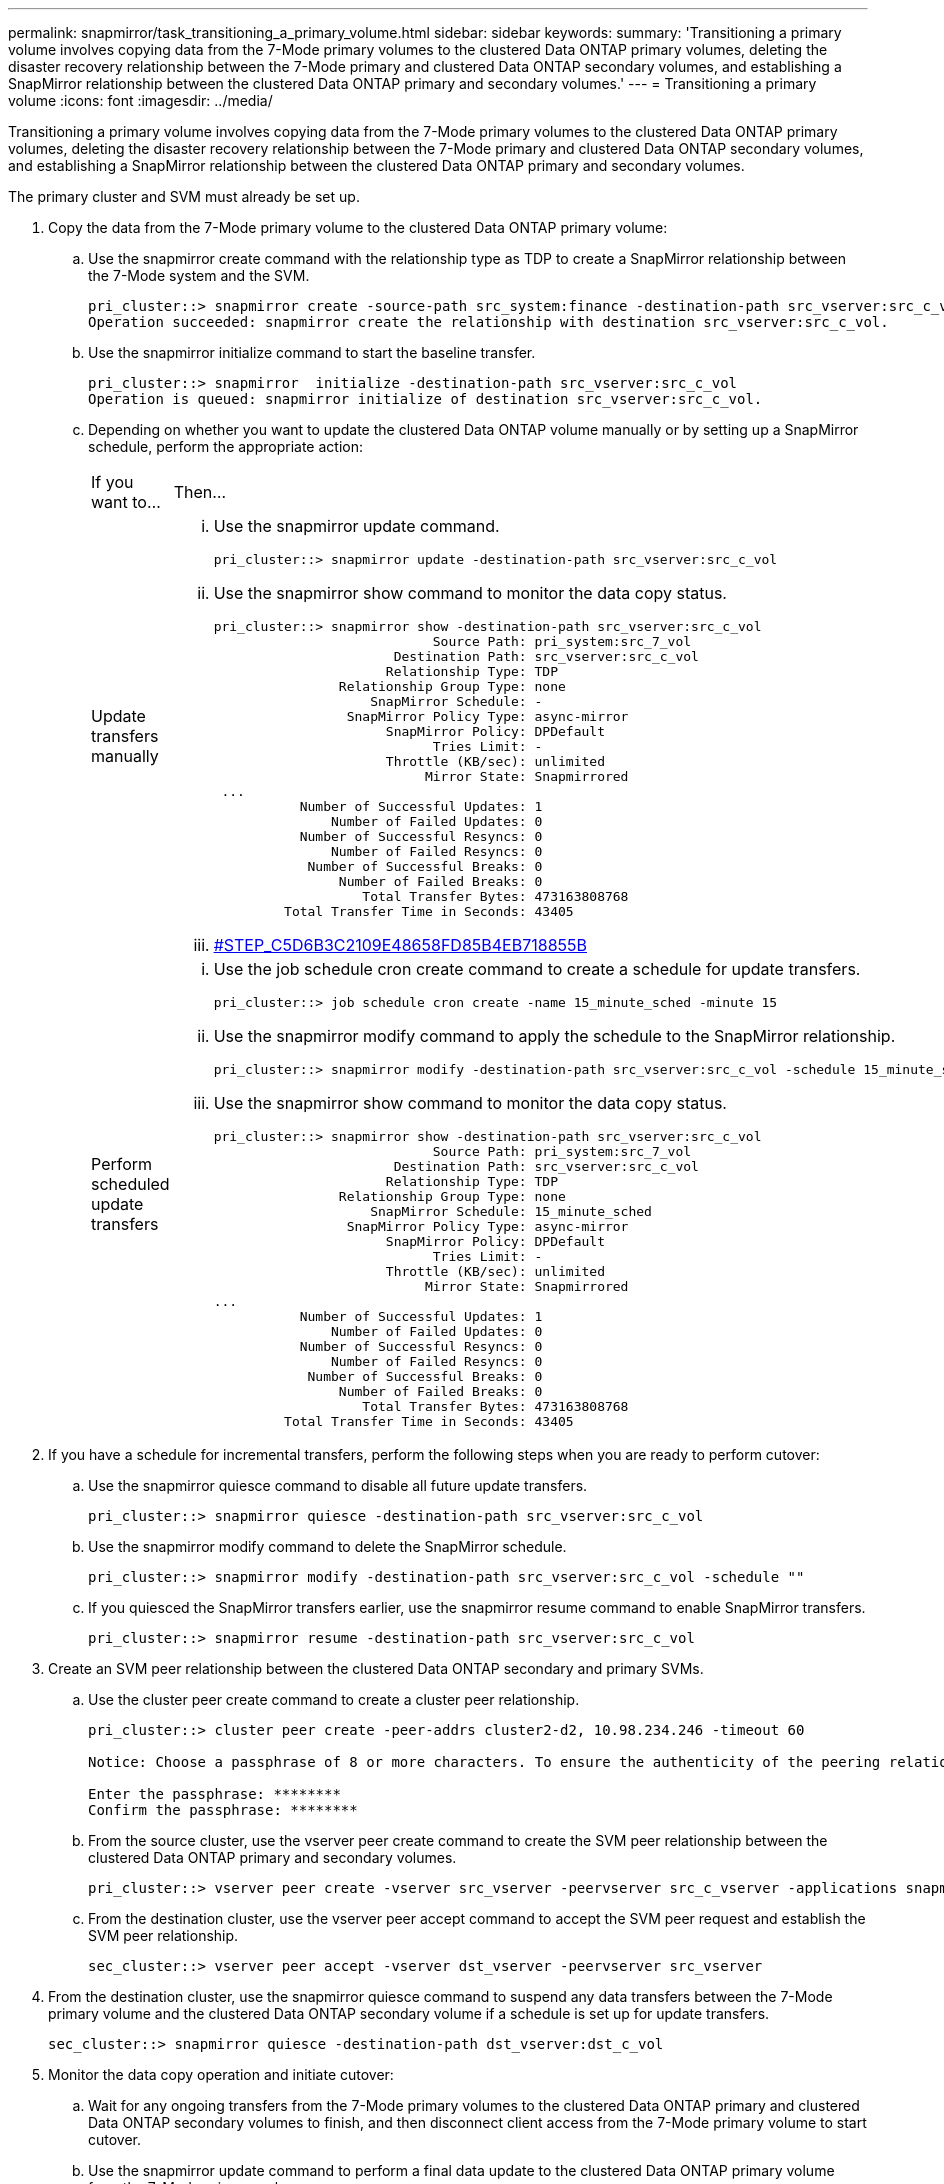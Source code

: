 ---
permalink: snapmirror/task_transitioning_a_primary_volume.html
sidebar: sidebar
keywords: 
summary: 'Transitioning a primary volume involves copying data from the 7-Mode primary volumes to the clustered Data ONTAP primary volumes, deleting the disaster recovery relationship between the 7-Mode primary and clustered Data ONTAP secondary volumes, and establishing a SnapMirror relationship between the clustered Data ONTAP primary and secondary volumes.'
---
= Transitioning a primary volume
:icons: font
:imagesdir: ../media/

[.lead]
Transitioning a primary volume involves copying data from the 7-Mode primary volumes to the clustered Data ONTAP primary volumes, deleting the disaster recovery relationship between the 7-Mode primary and clustered Data ONTAP secondary volumes, and establishing a SnapMirror relationship between the clustered Data ONTAP primary and secondary volumes.

The primary cluster and SVM must already be set up.

. Copy the data from the 7-Mode primary volume to the clustered Data ONTAP primary volume:
 .. Use the snapmirror create command with the relationship type as TDP to create a SnapMirror relationship between the 7-Mode system and the SVM.
+
----
pri_cluster::> snapmirror create -source-path src_system:finance -destination-path src_vserver:src_c_vol -type TDP
Operation succeeded: snapmirror create the relationship with destination src_vserver:src_c_vol.
----

 .. Use the snapmirror initialize command to start the baseline transfer.
+
----
pri_cluster::> snapmirror  initialize -destination-path src_vserver:src_c_vol
Operation is queued: snapmirror initialize of destination src_vserver:src_c_vol.
----

 .. Depending on whether you want to update the clustered Data ONTAP volume manually or by setting up a SnapMirror schedule, perform the appropriate action:
+
|===
| If you want to...| Then...
a|
Update transfers manually
a|

  ... Use the snapmirror update command.
+
----
pri_cluster::> snapmirror update -destination-path src_vserver:src_c_vol
----

  ... Use the snapmirror show command to monitor the data copy status.
+
----
pri_cluster::> snapmirror show -destination-path src_vserver:src_c_vol
                            Source Path: pri_system:src_7_vol
                       Destination Path: src_vserver:src_c_vol
                      Relationship Type: TDP
                Relationship Group Type: none
                    SnapMirror Schedule: -
                 SnapMirror Policy Type: async-mirror
                      SnapMirror Policy: DPDefault
                            Tries Limit: -
                      Throttle (KB/sec): unlimited
                           Mirror State: Snapmirrored
 ...
           Number of Successful Updates: 1
               Number of Failed Updates: 0
           Number of Successful Resyncs: 0
               Number of Failed Resyncs: 0
            Number of Successful Breaks: 0
                Number of Failed Breaks: 0
                   Total Transfer Bytes: 473163808768
         Total Transfer Time in Seconds: 43405
----

  ... <<STEP_C5D6B3C2109E48658FD85B4EB718855B,#STEP_C5D6B3C2109E48658FD85B4EB718855B>>

a|
Perform scheduled update transfers
a|

  ... Use the job schedule cron create command to create a schedule for update transfers.
+
----
pri_cluster::> job schedule cron create -name 15_minute_sched -minute 15
----

  ... Use the snapmirror modify command to apply the schedule to the SnapMirror relationship.
+
----
pri_cluster::> snapmirror modify -destination-path src_vserver:src_c_vol -schedule 15_minute_sched
----

  ... Use the snapmirror show command to monitor the data copy status.
+
----
pri_cluster::> snapmirror show -destination-path src_vserver:src_c_vol
                            Source Path: pri_system:src_7_vol
                       Destination Path: src_vserver:src_c_vol
                      Relationship Type: TDP
                Relationship Group Type: none
                    SnapMirror Schedule: 15_minute_sched
                 SnapMirror Policy Type: async-mirror
                      SnapMirror Policy: DPDefault
                            Tries Limit: -
                      Throttle (KB/sec): unlimited
                           Mirror State: Snapmirrored
...
           Number of Successful Updates: 1
               Number of Failed Updates: 0
           Number of Successful Resyncs: 0
               Number of Failed Resyncs: 0
            Number of Successful Breaks: 0
                Number of Failed Breaks: 0
                   Total Transfer Bytes: 473163808768
         Total Transfer Time in Seconds: 43405
----

+
|===
. If you have a schedule for incremental transfers, perform the following steps when you are ready to perform cutover:
 .. Use the snapmirror quiesce command to disable all future update transfers.
+
----
pri_cluster::> snapmirror quiesce -destination-path src_vserver:src_c_vol
----

 .. Use the snapmirror modify command to delete the SnapMirror schedule.
+
----
pri_cluster::> snapmirror modify -destination-path src_vserver:src_c_vol -schedule ""
----

 .. If you quiesced the SnapMirror transfers earlier, use the snapmirror resume command to enable SnapMirror transfers.
+
----
pri_cluster::> snapmirror resume -destination-path src_vserver:src_c_vol
----
. Create an SVM peer relationship between the clustered Data ONTAP secondary and primary SVMs.
 .. Use the cluster peer create command to create a cluster peer relationship.
+
----
pri_cluster::> cluster peer create -peer-addrs cluster2-d2, 10.98.234.246 -timeout 60

Notice: Choose a passphrase of 8 or more characters. To ensure the authenticity of the peering relationship, use a phrase or sequence of characters that would be hard to guess.

Enter the passphrase: ********
Confirm the passphrase: ********
----

 .. From the source cluster, use the vserver peer create command to create the SVM peer relationship between the clustered Data ONTAP primary and secondary volumes.
+
----
pri_cluster::> vserver peer create -vserver src_vserver -peervserver src_c_vserver -applications snapmirror -peer-cluster sec_cluster
----

 .. From the destination cluster, use the vserver peer accept command to accept the SVM peer request and establish the SVM peer relationship.
+
----
sec_cluster::> vserver peer accept -vserver dst_vserver -peervserver src_vserver
----
. From the destination cluster, use the snapmirror quiesce command to suspend any data transfers between the 7-Mode primary volume and the clustered Data ONTAP secondary volume if a schedule is set up for update transfers.
+
----
sec_cluster::> snapmirror quiesce -destination-path dst_vserver:dst_c_vol
----

. Monitor the data copy operation and initiate cutover:
 .. Wait for any ongoing transfers from the 7-Mode primary volumes to the clustered Data ONTAP primary and clustered Data ONTAP secondary volumes to finish, and then disconnect client access from the 7-Mode primary volume to start cutover.
 .. Use the snapmirror update command to perform a final data update to the clustered Data ONTAP primary volume from the 7-Mode primary volume.
+
----
pri_cluster::> snapmirror update -destination-path src_vserver:src_c_vol
----

 .. Use the snapmirror break command to break the SnapMirror relationship between the 7-Mode primary volume and clustered Data ONTAP primary volume.
+
----
pri_cluster::> snapmirror  break -destination-path src_vserver:src_c_vol
[Job 1485] Job is queued: snapmirror break for destination src_vserver:src_c_vol.
----

 .. If your volumes have LUNs configured, at the advanced privilege level, use the lun transition 7-mode show command to verify that the LUNs have been transitioned.
+
You can also use the lun show command on the clustered Data ONTAP volume to view all of the LUNs that were successfully transitioned.

 .. Use the snapmirror delete command to delete the relationship.
+
----
pri_cluster::> snapmirror  delete -destination-path src_vserver:src_c_vol
----

 .. Use the snapmirror release command to remove the SnapMirror relationship information from the 7-Mode system.
+
----
system7mode> snapmirror release dataVol20 vs1:dst_vol
----
. From the destination cluster, break and delete the disaster recovery relationship between the 7-Mode primary volume and clustered Data ONTAP secondary volume.
 .. Use the snapmirror break command to break the disaster recovery relationship between the 7-Mode primary volume and clustered Data ONTAP secondary volume.
+
----
sec_cluster::> snapmirror  break -destination-path dst_vserver:dst_c_vol
[Job 1485] Job is queued: snapmirror break for destination dst_vserver:dst_c_vol.
----

 .. Use the snapmirror delete command to delete the relationship.
+
----
sec_cluster::> snapmirror  delete -destination-path dst_vserver:dst_c_vol
----

 .. Use the snapmirror release command to remove the SnapMirror relationship information from the 7-Mode system.
+
----
system7mode> snapmirror release dataVol20 vs1:dst_vol
----
. From the destination cluster, establish a SnapMirror relationship between the clustered Data ONTAP primary and secondary volumes:
 .. Use the snapmirror create command to create a SnapMirror relationship between the clustered Data ONTAP primary and secondary volumes.
+
----
sec_cluster::> snapmirror create -source-path src_vserver:src_c_vol -destination-path dst_vserver:dst_c_vol -type DP -schedule 15_minute_sched
----

 .. Use the snapmirror resync command to resynchronize the SnapMirror relationship between the clustered Data ONTAP volumes.
+
For successful resynchronization, a common Snapshot copy must exist between the clustered Data ONTAP primary and secondary volumes.
+
----
sec_cluster::> snapmirror  resync -destination-path dst_vserver:dst_c_vol
----

 .. Use the snapmirror show command to verify that the status of SnapMirror resynchronization shows SnapMirrored.
+
NOTE: You must ensure that the SnapMirror resynchronization is successful to make the clustered Data ONTAP secondary volume available for read-only access.

You must delete the SVM peer relationship between the 7-Mode system and the SVM when all the required volumes in the 7-Mode system are transitioned to the SVM.

*Related information*

xref:task_recovering_from_a_failed_lun_transition.adoc[Recovering from a failed LUN transition]

xref:task_configuring_a_tcp_window_size_for_snapmirror_relationships.adoc[Configuring a TCP window size for SnapMirror relationships]

